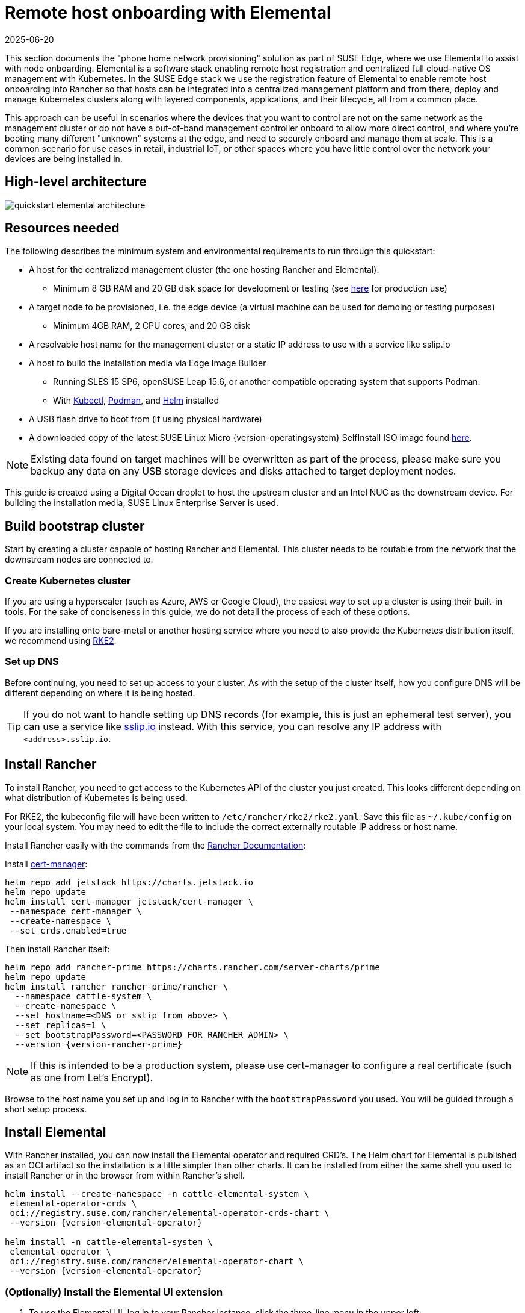 [#quickstart-elemental]
= Remote host onboarding with Elemental
:revdate: 2025-06-20
:page-revdate: {revdate}
:experimental:

ifdef::env-github[]
:imagesdir: ../images/
:tip-caption: :bulb:
:note-caption: :information_source:
:important-caption: :heavy_exclamation_mark:
:caution-caption: :fire:
:warning-caption: :warning:
endif::[]

This section documents the "phone home network provisioning" solution as part of SUSE Edge, where we use Elemental to assist with node onboarding. Elemental is a software stack enabling remote host registration and centralized full cloud-native OS management with Kubernetes. In the SUSE Edge stack we use the registration feature of Elemental to enable remote host onboarding into Rancher so that hosts can be integrated into a centralized management platform and from there, deploy and manage Kubernetes clusters along with layered components, applications, and their lifecycle, all from a common place. 

This approach can be useful in scenarios where the devices that you want to control are not on the same network as the management cluster or do not have a out-of-band management controller onboard to allow more direct control, and where you're booting many different "unknown" systems at the edge, and need to securely onboard and manage them at scale. This is a common scenario for use cases in retail, industrial IoT, or other spaces where you have little control over the network your devices are being installed in.

== High-level architecture

image::quickstart-elemental-architecture.svg[scaledwidth=100%]

== Resources needed

The following describes the minimum system and environmental requirements to run through this quickstart:

* A host for the centralized management cluster (the one hosting Rancher and Elemental):
 ** Minimum 8 GB RAM and 20 GB disk space for development or testing (see https://ranchermanager.docs.rancher.com/{rancher-docs-version}/getting-started/installation-and-upgrade/installation-requirements#hardware-requirements[here] for production use)
* A target node to be provisioned, i.e. the edge device (a virtual machine can be used for demoing or testing purposes)
 ** Minimum 4GB RAM, 2 CPU cores, and 20 GB disk
* A resolvable host name for the management cluster or a static IP address to use with a service like sslip.io
* A host to build the installation media via Edge Image Builder
 ** Running SLES 15 SP6, openSUSE Leap 15.6, or another compatible operating system that supports Podman.
 ** With https://kubernetes.io/docs/reference/kubectl/kubectl/[Kubectl], https://podman.io[Podman], and https://helm.sh[Helm] installed
* A USB flash drive to boot from (if using physical hardware)
* A downloaded copy of the latest SUSE Linux Micro {version-operatingsystem} SelfInstall ISO image found https://www.suse.com/download/sle-micro/[here].

NOTE: Existing data found on target machines will be overwritten as part of the process, please make sure you backup any data on any USB storage devices and disks attached to target deployment nodes.

This guide is created using a Digital Ocean droplet to host the upstream cluster and an Intel NUC as the downstream device. For building the installation media, SUSE Linux Enterprise Server is used.

== Build bootstrap cluster [[build-bootstrap-cluster]]

Start by creating a cluster capable of hosting Rancher and Elemental. This cluster needs to be routable from the network that the downstream nodes are connected to.

=== Create Kubernetes cluster

If you are using a hyperscaler (such as Azure, AWS or Google Cloud), the easiest way to set up a cluster is using their built-in tools. For the sake of conciseness in this guide, we do not detail the process of each of these options.

If you are installing onto bare-metal or another hosting service where you need to also provide the Kubernetes distribution itself, we recommend using https://docs.rke2.io/install/quickstart[RKE2].

=== Set up DNS

Before continuing, you need to set up access to your cluster. As with the setup of the cluster itself, how you configure DNS will be different depending on where it is being hosted.

[TIP]
====
If you do not want to handle setting up DNS records (for example, this is just an ephemeral test server), you can use a service like https://sslip.io[sslip.io] instead. With this service, you can resolve any IP address with `<address>.sslip.io`.
====

== Install Rancher [[install-rancher]]

To install Rancher, you need to get access to the Kubernetes API of the cluster you just created. This looks different depending on what distribution of Kubernetes is being used.

For RKE2, the kubeconfig file will have been written to `/etc/rancher/rke2/rke2.yaml`.
Save this file as `~/.kube/config` on your local system.
You may need to edit the file to include the correct externally routable IP address or host name.

Install Rancher easily with the commands from the https://ranchermanager.docs.rancher.com/{rancher-docs-version}/getting-started/installation-and-upgrade/install-upgrade-on-a-kubernetes-cluster[Rancher Documentation]:

Install https://cert-manager.io[cert-manager]:
[,bash]
----
helm repo add jetstack https://charts.jetstack.io
helm repo update
helm install cert-manager jetstack/cert-manager \
 --namespace cert-manager \
 --create-namespace \
 --set crds.enabled=true
----

Then install Rancher itself:

[,bash,subs="attributes,specialchars"]
----
helm repo add rancher-prime https://charts.rancher.com/server-charts/prime
helm repo update
helm install rancher rancher-prime/rancher \
  --namespace cattle-system \
  --create-namespace \
  --set hostname=<DNS or sslip from above> \
  --set replicas=1 \
  --set bootstrapPassword=<PASSWORD_FOR_RANCHER_ADMIN> \
  --version {version-rancher-prime}
----

[NOTE]
====
If this is intended to be a production system, please use cert-manager to configure a real certificate (such as one from Let's Encrypt).
====

Browse to the host name you set up and log in to Rancher with the `bootstrapPassword` you used. You will be guided through a short setup process.

== Install Elemental [[install-elemental]]

With Rancher installed, you can now install the Elemental operator and required CRD's. The Helm chart for Elemental is published as an OCI artifact so the installation is a little simpler than other charts.
It can be installed from either the same shell you used to install Rancher or in the browser from within Rancher's shell.

[,bash,subs="attributes"]
----
helm install --create-namespace -n cattle-elemental-system \
 elemental-operator-crds \
 oci://registry.suse.com/rancher/elemental-operator-crds-chart \
 --version {version-elemental-operator}
 
helm install -n cattle-elemental-system \
 elemental-operator \
 oci://registry.suse.com/rancher/elemental-operator-chart \
 --version {version-elemental-operator}
----

=== (Optionally) Install the Elemental UI extension

. To use the Elemental UI, log in to your Rancher instance, click the three-line menu in the upper left:
+
image::installing-elemental-extension-1.png[Installing Elemental extension 1,scaledwidth=100%]
+
. From the "Available" tab on this page, click "Install" on the Elemental card:
+
image::installing-elemental-extension-2.png[Installing Elemental extension 2,scaledwidth=100%]
+
. Confirm that you want to install the extension:
+
image::installing-elemental-extension-3.png[Installing Elemental extension 3,scaledwidth=100%]
+
. After it installs, you will be prompted to reload the page.
+
image::installing-elemental-extension-4.png[Installing Elemental extension 4,scaledwidth=100%]
+
. Once you reload, you can access the Elemental extension through the "OS Management" global app.
+
image::accessing-elemental-extension.png[Accessing Elemental extension,scaledwidth=100%]

== Configure Elemental [[configure-elemental]]

For simplicity, we recommend setting the variable `$ELEM` to the full path of where you want the configuration directory:

[,shell]
----
export ELEM=$HOME/elemental
mkdir -p $ELEM
----

To allow machines to register to Elemental, we need to create a `MachineRegistration` object in the `fleet-default` namespace.

Let us create a basic version of this object:

[,shell]
----
cat << EOF > $ELEM/registration.yaml
apiVersion: elemental.cattle.io/v1beta1
kind: MachineRegistration
metadata:
  name: ele-quickstart-nodes
  namespace: fleet-default
spec:
  machineName: "\${System Information/Manufacturer}-\${System Information/UUID}"
  machineInventoryLabels:
    manufacturer: "\${System Information/Manufacturer}"
    productName: "\${System Information/Product Name}"
EOF

kubectl apply -f $ELEM/registration.yaml
----

[NOTE]
====
The `cat` command escapes each `$` with a backslash (`\`) so that Bash does not template them. Remove the backslashes if copying manually.
====

Once the object is created, find and note the endpoint that gets assigned:

[,bash]
----
REGISURL=$(kubectl get machineregistration ele-quickstart-nodes -n fleet-default -o jsonpath='{.status.registrationURL}')
----

Alternatively, this can also be done from the UI.

UI Extension::
+
. From the OS Management extension, click "Create Registration Endpoint":
+
image::click-create-registration.png[Click Create Registration,scaledwidth=100%]
+
. Give this configuration a name.
+
image::create-registration-name.png[Add Name,scaledwidth=100%]
+
[NOTE]
====
You can ignore the Cloud Configuration field as the data here is overridden by the following steps with Edge Image Builder.
====
. Next, scroll down and click "Add Label" for each label you want to be on the resource that gets created when a machine registers. This is useful for distinguishing machines.
+
image::create-registration-labels.png[Add Labels,scaledwidth=100%]
+
. Click "Create" to save the configuration.

. Once the registration is created, you should see the Registration URL listed and can click "Copy" to copy the address:
+
image::get-registration-url.png[Copy URL,scaledwidth=100%]
+
[TIP]
====
If you clicked away from that screen, you can click "Registration Endpoints" in the left menu, then click the name of the endpoint you just created.
====
+
This URL is used in the next step.

== Build the image [[build-installation-media]]

While the current version of Elemental has a way to build its own installation media, in SUSE Edge {version-edge} we do this with Kiwi and Edge Image Builder instead, so the resulting system is built with https://www.suse.com/products/micro/[SUSE Linux Micro] as the base Operating System.

[TIP]
====
For more details on Kiwi, please follow <<guides-kiwi-builder-images,Kiwi Image Builder process>> to build fresh images first and for Edge Image Builder, check out the <<quickstart-eib,Edge Image Builder Getting Started Guide>> and also the <<components-eib,Component Documentation>>.
====

From a Linux system with Podman installed, create the directories and place the base image being built by Kiwi:

[,bash]
----
mkdir -p $ELEM/eib_quickstart/base-images
cp /path/to/{micro-base-image-iso} $ELEM/eib_quickstart/base-images/
mkdir -p $ELEM/eib_quickstart/elemental
----

[,bash]
----
curl $REGISURL -o $ELEM/eib_quickstart/elemental/elemental_config.yaml
----

[,bash,subs="attributes,specialchars"]
----
cat << EOF > $ELEM/eib_quickstart/eib-config.yaml
apiVersion: {version-eib-api-latest}
image:
    imageType: iso
    arch: x86_64
    baseImage: {micro-base-image-iso}
    outputImageName: elemental-image.iso
operatingSystem:
  time:
    timezone: Europe/London
    ntp:
      forceWait: true
      pools:
        - 2.suse.pool.ntp.org
      servers:
        - 10.0.0.1
        - 10.0.0.2
  isoConfiguration:
    installDevice: /dev/vda
  users:
    - username: root
      encryptedPassword: \$6\$jHugJNNd3HElGsUZ\$eodjVe4te5ps44SVcWshdfWizrP.xAyd71CVEXazBJ/.v799/WRCBXxfYmunlBO2yp1hm/zb4r8EmnrrNCF.P/
  packages:
    sccRegistrationCode: XXX
EOF
----

[NOTE]
====
* The `time` section is optional but it is highly recommended to be configured to avoid potential issues with certificates and clock skew. The values provided in this example are for illustrative purposes only. Please adjust them to fit your specific requirements.
* The unencoded password is `eib`.
* The `sccRegistrationCode` is needed to download and install the necessary RPMs from the official sources (alternatively, the `elemental-register` and `elemental-system-agent` RPMs can be manually side-loaded instead)
* The `cat` command escapes each `$` with a backslash (`\`) so that Bash does not template them. Remove the backslashes if copying manually.
* The installation device will be wiped during the installation.
====

[,bash,subs="attributes"]
----
podman run --privileged --rm -it -v $ELEM/eib_quickstart/:/eib \
 registry.suse.com/edge/{version-edge-registry}/edge-image-builder:{version-eib} \
 build --definition-file eib-config.yaml
----

If you are booting a physical device, we need to burn the image to a USB flash drive. This can be done with:

[,bash]
----
sudo dd if=/eib_quickstart/elemental-image.iso of=/dev/<PATH_TO_DISK_DEVICE> status=progress
----

== Boot the downstream nodes [[boot-downstream-nodes]]

Now that we have created the installation media, we can boot our downstream nodes with it.

For each of the systems that you want to control with Elemental, add the installation media and boot the device. After installation, it will reboot and register itself.

If you are using the UI extension, you should see your node appear in the "Inventory of Machines."

NOTE: Do not remove the installation medium until you've seen the login prompt; during first-boot files are still accessed on the USB stick.

== Create downstream clusters [[create-downstream-clusters]]

There are two objects we need to create when provisioning a new cluster using Elemental.

[.tabs]
Linux::
The first is the `MachineInventorySelectorTemplate`. This object allows us to specify a mapping between clusters and the machines in the inventory.
+
. Create a selector which will match any machine in the inventory with a label:
+
[,yaml]
----
cat << EOF > $ELEM/selector.yaml
apiVersion: elemental.cattle.io/v1beta1
kind: MachineInventorySelectorTemplate
metadata:
  name: location-123-selector
  namespace: fleet-default
spec:
  template:
    spec:
      selector:
        matchLabels:
          locationID: '123'
EOF
----
+
. Apply the resource to the cluster:
+
[,bash]
----
kubectl apply -f $ELEM/selector.yaml
----
+
. Obtain the name of the machine and add the matching label:
+
[,bash]
----
MACHINENAME=$(kubectl get MachineInventory -n fleet-default | awk 'NR>1 {print $1}')

kubectl label MachineInventory -n fleet-default \
 $MACHINENAME locationID=123
----
+
. Create a simple single-node K3s cluster resource and apply it to the cluster:
+
[,bash,subs="attributes,specialchars"]
----
cat << EOF > $ELEM/cluster.yaml
apiVersion: provisioning.cattle.io/v1
kind: Cluster
metadata:
  name: location-123
  namespace: fleet-default
spec:
  kubernetesVersion: {version-kubernetes-k3s}
  rkeConfig:
    machinePools:
      - name: pool1
        quantity: 1
        etcdRole: true
        controlPlaneRole: true
        workerRole: true
        machineConfigRef:
          kind: MachineInventorySelectorTemplate
          name: location-123-selector
          apiVersion: elemental.cattle.io/v1beta1
EOF

kubectl apply -f $ELEM/cluster.yaml
----
+
UI Extension::
The UI extension allows for a few shortcuts to be taken. Note that managing multiple locations may involve too much manual work.
+
. As before, open the left three-line menu and select "OS Management." This brings you back to the main screen for managing your Elemental systems.
. On the left sidebar, click "Inventory of Machines." This opens the inventory of machines that have registered.
. To create a cluster from these machines, select the systems you want, click the "Actions" drop-down list, then "Create Elemental Cluster." This opens the Cluster Creation dialog while also creating a MachineSelectorTemplate to use in the background.
. On this screen, configure the cluster you want to be built. For this quick start, K3s v1.30.5+k3s1 is selected and the rest of the options are left as is.
+
[TIP]
====
You may need to scroll down to see more options.
====

After creating these objects, you should see a new Kubernetes cluster spin up using the new node you just installed with.

== Node Reset (Optional)

SUSE Rancher Elemental supports the ability to perform a "node reset" which can optionally trigger when either a whole cluster is deleted from Rancher, a single node is deleted from a cluster, or a node is manually deleted from the machine inventory. This is useful when you want to reset and clean-up any orphaned resources and want to automatically bring the cleaned node back into the machine inventory so it can be reused. This is not enabled by default, and thus any system that is removed, will not be cleaned up (i.e. data will not be removed, and any Kubernetes cluster resources will continue to operate on the downstream clusters) and it will require manual intervention to wipe data and re-register the machine to Rancher via Elemental.

If you wish for this functionality to be enabled by default, you need to make sure that your `MachineRegistration` explicitly enables this by adding `config.elemental.reset.enabled: true`, for example:

[,yaml]
----
config:
  elemental:
    registration:
      auth: tpm
    reset:
      enabled: true
----

Then, all systems registered with this `MachineRegistration` will automatically receive the `elemental.cattle.io/resettable: 'true'` annotation in their configuration. If you wish to do this manually on individual nodes, e.g. because you've got an existing `MachineInventory` that doesn't have this annotation, or you have already deployed nodes, you can modify the `MachineInventory` and add the `resettable` configuration, for example:

[,yaml]
----
apiVersion: elemental.cattle.io/v1beta1
kind: MachineInventory
metadata:
  annotations:
    elemental.cattle.io/os.unmanaged: 'true'
    elemental.cattle.io/resettable: 'true'
----

In SUSE Edge 3.1, the Elemental Operator puts down a marker on the operating system that will trigger the cleanup process automatically; it will stop all Kubernetes services, remove all persistent data, uninstall all Kubernetes services, cleanup any remaining Kubernetes/Rancher directories, and force a re-registration to Rancher via the original Elemental `MachineRegistration` configuration. This happens automatically, there is no need for any manual intervention. The script that gets called can be found in `/opt/edge/elemental_node_cleanup.sh` and is triggered via `systemd.path` upon the placement of the marker, so its execution is immediate.

[WARNING]
====
Using the `resettable` functionality assumes that the desired behavior when removing a node/cluster from Rancher is to wipe data and force a re-registration. Data loss is guaranteed in this situation, so only use this if you're sure that you want automatic reset to be performed.
====

== Next steps

Here are some recommended resources to research after using this guide:

* End-to-end automation in <<components-fleet>>
* Additional network configuration options in <<components-nmc>>
